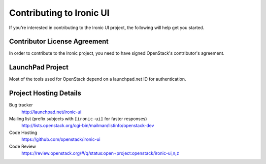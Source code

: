 .. _contributing:

=========================
Contributing to Ironic UI
=========================

If you're interested in contributing to the Ironic UI project,
the following will help get you started.

Contributor License Agreement
-----------------------------

.. index::
   single: license; agreement

In order to contribute to the Ironic project, you need to have
signed OpenStack's contributor's agreement.

.. seealso::

   * http://docs.openstack.org/infra/manual/developers.html
   * http://wiki.openstack.org/CLA

LaunchPad Project
-----------------

Most of the tools used for OpenStack depend on a launchpad.net ID for
authentication.

.. seealso::

   * https://launchpad.net
   * https://launchpad.net/ironic

Project Hosting Details
-------------------------

Bug tracker
    http://launchpad.net/ironic-ui

Mailing list (prefix subjects with ``[ironic-ui]`` for faster responses)
    http://lists.openstack.org/cgi-bin/mailman/listinfo/openstack-dev

Code Hosting
    https://github.com/openstack/ironic-ui

Code Review
    https://review.openstack.org/#/q/status:open+project:openstack/ironic-ui,n,z


